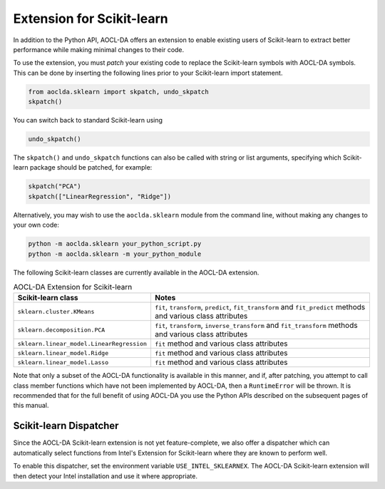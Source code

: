 ..
    Copyright (C) 2024 Advanced Micro Devices, Inc. All rights reserved.

    Redistribution and use in source and binary forms, with or without modification,
    are permitted provided that the following conditions are met:
    1. Redistributions of source code must retain the above copyright notice,
       this list of conditions and the following disclaimer.
    2. Redistributions in binary form must reproduce the above copyright notice,
       this list of conditions and the following disclaimer in the documentation
       and/or other materials provided with the distribution.
    3. Neither the name of the copyright holder nor the names of its contributors
       may be used to endorse or promote products derived from this software without
       specific prior written permission.

    THIS SOFTWARE IS PROVIDED BY THE COPYRIGHT HOLDERS AND CONTRIBUTORS "AS IS" AND
    ANY EXPRESS OR IMPLIED WARRANTIES, INCLUDING, BUT NOT LIMITED TO, THE IMPLIED
    WARRANTIES OF MERCHANTABILITY AND FITNESS FOR A PARTICULAR PURPOSE ARE DISCLAIMED.
    IN NO EVENT SHALL THE COPYRIGHT HOLDER OR CONTRIBUTORS BE LIABLE FOR ANY DIRECT,
    INDIRECT, INCIDENTAL, SPECIAL, EXEMPLARY, OR CONSEQUENTIAL DAMAGES (INCLUDING,
    BUT NOT LIMITED TO, PROCUREMENT OF SUBSTITUTE GOODS OR SERVICES; LOSS OF USE, DATA,
    OR PROFITS; OR BUSINESS INTERRUPTION) HOWEVER CAUSED AND ON ANY THEORY OF LIABILITY,
    WHETHER IN CONTRACT, STRICT LIABILITY, OR TORT (INCLUDING NEGLIGENCE OR OTHERWISE)
    ARISING IN ANY WAY OUT OF THE USE OF THIS SOFTWARE, EVEN IF ADVISED OF THE
    POSSIBILITY OF SUCH DAMAGE.



.. _sklearn:

Extension for Scikit-learn
****************************

In addition to the Python API, AOCL-DA offers an extension to enable existing users of Scikit-learn
to extract better performance while making minimal changes to their code.

To use the extension, you must *patch* your existing code to replace the Scikit-learn symbols with
AOCL-DA symbols. This can be done by inserting the following lines prior to your Scikit-learn import
statement.

.. code-block::

   from aoclda.sklearn import skpatch, undo_skpatch
   skpatch()

You can switch back to standard Scikit-learn using

.. code-block::

   undo_skpatch()

The ``skpatch()`` and ``undo_skpatch`` functions can also be called with string or list arguments, specifying which Scikit-learn package should be patched, for example:

.. code-block::

   skpatch("PCA")
   skpatch(["LinearRegression", "Ridge"])

Alternatively, you may wish to use the ``aoclda.sklearn`` module from the command line, without
making any changes to your own code:

.. code-block::

   python -m aoclda.sklearn your_python_script.py
   python -m aoclda.sklearn -m your_python_module

The following Scikit-learn classes are currently available in the AOCL-DA extension.

.. list-table:: AOCL-DA Extension for Scikit-learn
   :header-rows: 1

   * - Scikit-learn class
     - Notes
   * - ``sklearn.cluster.KMeans``
     - ``fit``, ``transform``, ``predict``, ``fit_transform`` and ``fit_predict`` methods and various class attributes
   * - ``sklearn.decomposition.PCA``
     - ``fit``, ``transform``, ``inverse_transform`` and ``fit_transform`` methods and various class attributes
   * - ``sklearn.linear_model.LinearRegression``
     - ``fit`` method and various class attributes
   * - ``sklearn.linear_model.Ridge``
     - ``fit`` method and various class attributes
   * - ``sklearn.linear_model.Lasso``
     - ``fit`` method and various class attributes

Note that only a subset of the AOCL-DA functionality is available in this manner, and if, after
patching, you attempt to call class member functions which have not been implemented by AOCL-DA,
then a ``RuntimeError`` will be thrown. It is recommended that for the full benefit of using AOCL-DA
you use the Python APIs described on the subsequent pages of this manual.

Scikit-learn Dispatcher
=======================
Since the AOCL-DA Scikit-learn extension is not yet feature-complete, we also offer a dispatcher which can automatically select functions from Intel's Extension for Scikit-learn where they are known to perform well.

To enable this dispatcher, set the environment variable ``USE_INTEL_SKLEARNEX``. The AOCL-DA Scikit-learn extension will then detect your Intel installation and use it where appropriate.